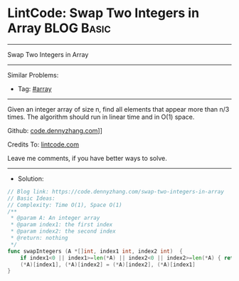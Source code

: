 * LintCode: Swap Two Integers in Array                           :BLOG:Basic:
#+STARTUP: showeverything
#+OPTIONS: toc:nil \n:t ^:nil creator:nil d:nil
:PROPERTIES:
:type:     array
:END:
---------------------------------------------------------------------
Swap Two Integers in Array
---------------------------------------------------------------------
#+BEGIN_HTML
<a href="https://github.com/dennyzhang/code.dennyzhang.com/tree/master/problems/swap-two-integers-in-array"><img align="right" width="200" height="183" src="https://www.dennyzhang.com/wp-content/uploads/denny/watermark/github.png" /></a>
#+END_HTML
Similar Problems:
- Tag: [[https://code.dennyzhang.com/tag/array][#array]]
---------------------------------------------------------------------
Given an integer array of size n, find all elements that appear more than n/3 times. The algorithm should run in linear time and in O(1) space.

Github: [[https://github.com/dennyzhang/code.dennyzhang.com/tree/master/problems/swap-two-integers-in-array][code.dennyzhang.com]]]]

Credits To: [[https://www.lintcode.com/problem/swap-two-integers-in-array/][lintcode.com]]

Leave me comments, if you have better ways to solve.
---------------------------------------------------------------------
- Solution:

#+BEGIN_SRC go
// Blog link: https://code.dennyzhang.com/swap-two-integers-in-array
// Basic Ideas:
// Complexity: Time O(1), Space O(1)
/**
 * @param A: An integer array
 * @param index1: the first index
 * @param index2: the second index
 * @return: nothing
 */
func swapIntegers (A *[]int, index1 int, index2 int)  {
    if index1<0 || index1>=len(*A) || index2<0 || index2>=len(*A) { return }
    (*A)[index1], (*A)[index2] = (*A)[index2], (*A)[index1]
}
#+END_SRC

#+BEGIN_HTML
<div style="overflow: hidden;">
<div style="float: left; padding: 5px"> <a href="https://www.linkedin.com/in/dennyzhang001"><img src="https://www.dennyzhang.com/wp-content/uploads/sns/linkedin.png" alt="linkedin" /></a></div>
<div style="float: left; padding: 5px"><a href="https://github.com/dennyzhang"><img src="https://www.dennyzhang.com/wp-content/uploads/sns/github.png" alt="github" /></a></div>
<div style="float: left; padding: 5px"><a href="https://www.dennyzhang.com/slack" target="_blank" rel="nofollow"><img src="https://slack.dennyzhang.com/badge.svg" alt="slack"/></a></div>
</div>
#+END_HTML
